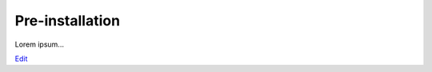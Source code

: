 
Pre-installation
================

Lorem ipsum...

`Edit <https://github.com/zotonic/zotonic/edit/master/doc/tutorials/preinstall.rst>`_
